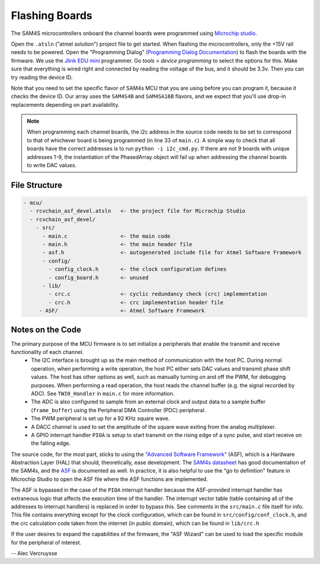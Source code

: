.. _ref-flashingboards:

===============
Flashing Boards
===============

The SAM4S microcontrollers onboard the channel boards were programmed using `Microchip studio`_.

Open the ``.atsln`` ("atmel solution") project file to get started. When flashing the microcontrollers, only the +15V rail needs to be powered. Open the "Programming Dialog" (`Programming Dialog Documentation`_) to flash the boards with the firmware. We use the `Jlink EDU mini`_ programmer. Go `tools > device programming` to select the options for this. Make sure that everything is wired right and connected by reading the voltage of the bus, and it should be 3.3v. Then you can try reading the device ID.

Note that you need to set the specific flavor of SAM4s MCU that you are using before you can program it, because it checks the device ID.  Our array uses the ``SAM4S4B`` and ``SAM4SA16B`` flavors, and we expect that you'll use drop-in replacements depending on part availability.

.. note::
   When programming each channel boards, the i2c address in the source code needs to be set to correspond to that of whichever board is being programmed (in line 33 of ``main.c``). A simple way to check that all boards have the correct addresses is to run ``python -i i2c_cmd.py``. If there are not 9 boards with unique addresses 1-9, the instantiation of the PhasedArray object will fail up when addressing the channel boards to write DAC values.


File Structure
--------------

.. code:: text

   - mcu/
     - rcvchain_asf_devel.atsln   <- the project file for Microchip Studio
     - rcvchain_asf_devel/
       - src/
         - main.c                 <- the main code
         - main.h                 <- the main header file
         - asf.h                  <- autogenerated include file for Atmel Software Framework
         - config/
           - config_clock.h       <- the clock configuration defines
           - config_board.h       <- unused
         - lib/
           - crc.c                <- cyclic redundancy check (crc) implementation
           - crc.h                <- crc implementation header file
        - ASF/                    <- Atmel Software Framework

Notes on the Code
-----------------

The primary purpose of the MCU firmware is to set initialize a peripherals that enable the transmit and receive functionality of each channel.
 - The I2C interface is brought up as the main method of communication with the host PC. During normal operation, when performing a write operation, the host PC either sets DAC values and transmit phase shift values. The host has other options as well, such as manually turning on and off the PWM, for debugging purposes. When performing a read operation, the host reads the channel buffer (e.g. the signal recorded by ADC). See ``TWI0_Handler`` in ``main.c`` for more information.
 - The ADC is also configured to sample from an external clock and output data to a sample buffer (``frame_buffer``) using the Peripheral DMA Controller (PDC) peripheral.
 - The PWM peripheral is set up for a 92 KHz square wave.
 - A DACC channel is used to set the amplitude of the square wave exiting from the analog multiplexer.
 - A GPIO interrupt handler ``PIOA`` is setup to start transmit on the rising edge of a sync pulse, and start receive on the falling edge.


The source code, for the most part, sticks to using the `"Advanced Software Framework"`_ (ASF), which is a Hardware Abstraction Layer (HAL) that should, theoretically, ease development. The `SAM4s datasheet`_ has good documentation of the SAM4s, and the ASF_ is documented as well. In practice, it is also helpful to use the "go to definition" feature in Microchip Studio to open the ASF file where the ASF functions are implemented.

The  ASF is bypassed in the case of the ``PIOA`` interrupt handler because the ASF-provided interrupt handler has extraneous logic that affects the execution time of the handler. The interrupt vector table (table containing all of the addresses to interrupt handlers) is replaced in order to bypass this. See comments in the ``src/main.c`` file itself for info. This file contains everything except for the clock configuration, which can be found in ``src/config/conf_clock.h``, and the crc calculation code taken from the internet (in public domain), which can be found in ``lib/crc.h``

If the user desires to expand the capabilities of the firmware, the "ASF Wizard" can be used to load the specific module for the peripheral of interest.

.. _`Microchip studio`: https://www.microchip.com/en-us/development-tools-tools-and-software/microchip-studio-for-avr-and-sam-devices#tabs
.. _`"Advanced Software Framework"`: https://asf.microchip.com/docs/latest/search.html?device=sam4s
.. _`Programming Dialog Documentation`: https://onlinedocs.microchip.com/pr/GUID-ECD8A826-B1DA-44FC-BE0B-5A53418A47BD-en-US-12/index.html?GUID-56262FE6-0BB6-49BF-974C-884E279F0A57
.. _`SAM4s datasheet`: https://ww1.microchip.com/downloads/en/DeviceDoc/Atmel-11100-32-bit%20Cortex-M4-Microcontroller-SAM4S_Datasheet.pdf
.. _ASF: https://asf.microchip.com/docs/latest/search.html?device=sam4s
.. _`Jlink EDU mini`: https://www.segger.com/products/debug-probes/j-link/models/j-link-edu-mini/

-- Alec Vercruysse
